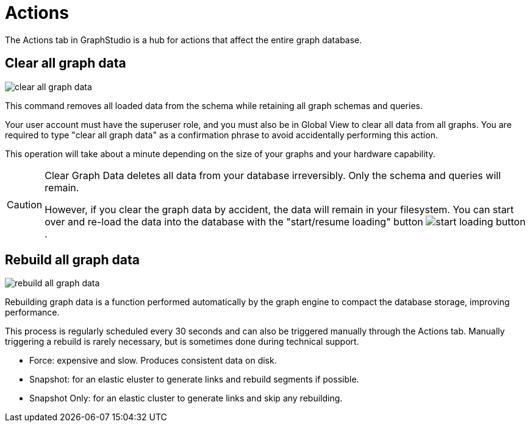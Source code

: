 = Actions

The Actions tab in GraphStudio is a hub for actions that affect the entire graph database.

== Clear all graph data

image::clear-all-graph-data.png[]

This command removes all loaded data from the schema while retaining all graph schemas and queries.

Your user account must have the superuser role, and you must also be in Global View to clear all data from all graphs.
You are required to type "clear all graph data" as a confirmation phrase to avoid accidentally performing this action.

This operation will take about a minute depending on the size of your graphs and your hardware capability.

[CAUTION]
====
Clear Graph Data deletes all data from your database irreversibly. Only the schema and queries will remain.

However, if you clear the graph data by accident, the data will remain in your filesystem.
You can start over and re-load the data into the database with the "start/resume loading" button image:start-loading-button.png[].
====

== Rebuild all graph data

image::rebuild-all-graph-data.png[]

Rebuilding graph data is a function performed automatically by the graph engine to compact the database storage, improving performance.

This process is regularly scheduled every 30 seconds and can also be triggered manually through the Actions tab.
Manually triggering a rebuild is rarely necessary, but is sometimes done during technical support.

* Force: expensive and slow. Produces consistent data on disk.

* Snapshot: for an elastic eluster to generate links and rebuild segments if possible.

* Snapshot Only: for an elastic cluster to generate links and skip any rebuilding.

